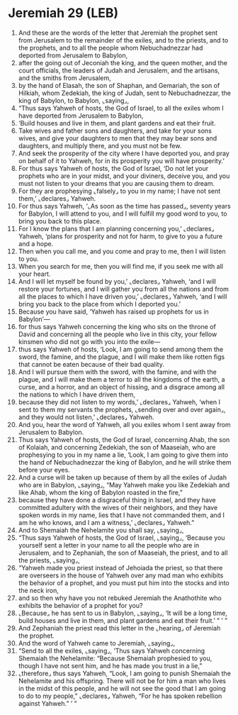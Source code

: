 * Jeremiah 29 (LEB)
:PROPERTIES:
:ID: LEB/24-JER29
:END:

1. And these are the words of the letter that Jeremiah the prophet sent from Jerusalem to the remainder of the exiles, and to the priests, and to the prophets, and to all the people whom Nebuchadnezzar had deported from Jerusalem to Babylon,
2. after the going out of Jeconiah the king, and the queen mother, and the court officials, the leaders of Judah and Jerusalem, and the artisans, and the smiths from Jerusalem,
3. by the hand of Elasah, the son of Shaphan, and Gemariah, the son of Hilkiah, whom Zedekiah, the king of Judah, sent to Nebuchadnezzar, the king of Babylon, to Babylon, ⌞saying⌟,
4. “Thus says Yahweh of hosts, the God of Israel, to all the exiles whom I have deported from Jerusalem to Babylon,
5. ‘Build houses and live in them, and plant gardens and eat their fruit.
6. Take wives and father sons and daughters, and take for your sons wives, and give your daughters to men that they may bear sons and daughters, and multiply there, and you must not be few.
7. And seek the prosperity of the city where I have deported you, and pray on behalf of it to Yahweh, for in its prosperity you will have prosperity.’
8. For thus says Yahweh of hosts, the God of Israel, ‘Do not let your prophets who are in your midst, and your diviners, deceive you, and you must not listen to your dreams that you are causing them to dream.
9. For they are prophesying ⌞falsely⌟ to you in my name; I have not sent them,’ ⌞declares⌟ Yahweh.
10. For thus says Yahweh, ‘⌞As soon as the time has passed⌟, seventy years for Babylon, I will attend to you, and I will fulfill my good word to you, to bring you back to this place.
11. For I know the plans that I am planning concerning you,’ ⌞declares⌟ Yahweh, ‘plans for prosperity and not for harm, to give to you a future and a hope.
12. Then when you call me, and you come and pray to me, then I will listen to you.
13. When you search for me, then you will find me, if you seek me with all your heart.
14. And I will let myself be found by you,’ ⌞declares⌟ Yahweh, ‘and I will restore your fortunes, and I will gather you from all the nations and from all the places to which I have driven you,’ ⌞declares⌟ Yahweh, ‘and I will bring you back to the place from which I deported you.’
15. Because you have said, ‘Yahweh has raised up prophets for us in Babylon’—
16. for thus says Yahweh concerning the king who sits on the throne of David and concerning all the people who live in this city, your fellow kinsmen who did not go with you into the exile—
17. thus says Yahweh of hosts, ‘Look, I am going to send among them the sword, the famine, and the plague, and I will make them like rotten figs that cannot be eaten because of their bad quality.
18. And I will pursue them with the sword, with the famine, and with the plague, and I will make them a terror to all the kingdoms of the earth, a curse, and a horror, and an object of hissing, and a disgrace among all the nations to which I have driven them,
19. because they did not listen to my words,’ ⌞declares⌟ Yahweh, ‘when I sent to them my servants the prophets, ⌞sending over and over again⌟, and they would not listen,’ ⌞declares⌟ Yahweh.
20. And you, hear the word of Yahweh, all you exiles whom I sent away from Jerusalem to Babylon.
21. Thus says Yahweh of hosts, the God of Israel, concerning Ahab, the son of Kolaiah, and concerning Zedekiah, the son of Maaseiah, who are prophesying to you in my name a lie, ‘Look, I am going to give them into the hand of Nebuchadnezzar the king of Babylon, and he will strike them before your eyes.
22. And a curse will be taken up because of them by all the exiles of Judah who are in Babylon, ⌞saying⌟, “May Yahweh make you like Zedekiah and like Ahab, whom the king of Babylon roasted in the fire,”
23. because they have done a disgraceful thing in Israel, and they have committed adultery with the wives of their neighbors, and they have spoken words in my name, lies that I have not commanded them, and I am he who knows, and I am a witness,’ ⌞declares⌟ Yahweh.”
24. And to Shemaiah the Nehelamite you shall say, ⌞saying⌟,
25. “Thus says Yahweh of hosts, the God of Israel, ⌞saying⌟, ‘Because you yourself sent a letter in your name to all the people who are in Jerusalem, and to Zephaniah, the son of Maaseiah, the priest, and to all the priests, ⌞saying⌟,
26. “Yahweh made you priest instead of Jehoiada the priest, so that there are overseers in the house of Yahweh over any mad man who exhibits the behavior of a prophet, and you must put him into the stocks and into the neck iron,
27. and so then why have you not rebuked Jeremiah the Anathothite who exhibits the behavior of a prophet for you?
28. ⌞Because⌟ he has sent to us in Babylon, ⌞saying⌟, ‘It will be a long time, build houses and live in them, and plant gardens and eat their fruit.’ ” ’ ”
29. And Zephaniah the priest read this letter in the ⌞hearing⌟ of Jeremiah the prophet.
30. And the word of Yahweh came to Jeremiah, ⌞saying⌟,
31. “Send to all the exiles, ⌞saying⌟, ‘Thus says Yahweh concerning Shemaiah the Nehelamite: “Because Shemaiah prophesied to you, though I have not sent him, and he has made you trust in a lie,”
32. ⌞therefore⌟ thus says Yahweh, “Look, I am going to punish Shemaiah the Nehelamite and his offspring. There will not be for him a man who lives in the midst of this people, and he will not see the good that I am going to do to my people,” ⌞declares⌟ Yahweh, “For he has spoken rebellion against Yahweh.” ’ ”
